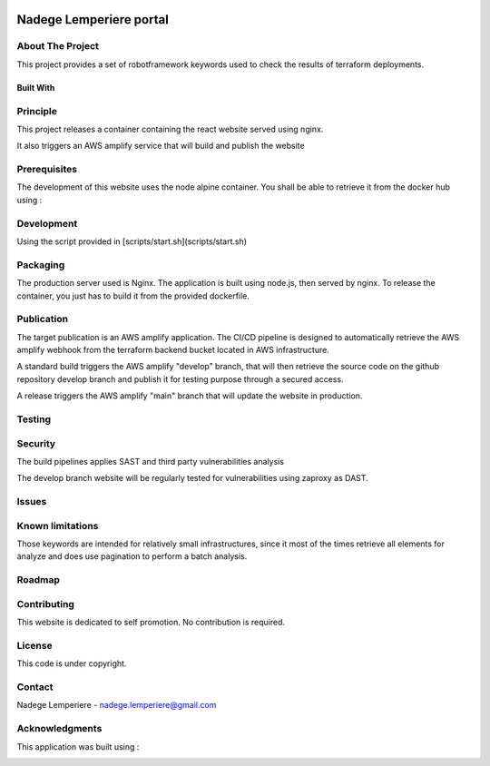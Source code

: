 .. image:: docs/imgs/logo.png
   :alt: Logo

========================
Nadege Lemperiere portal
========================

.. image:: https://img.shields.io/website-up-down-green-red/https/technogix.io.svg
   :target: https://technogix.io
   :alt: Website

About The Project
=================

This project provides a set of robotframework keywords used to check the results of terraform deployments.

.. image:: https://badgen.net/github/checks/nadegelemperiere/portal
   :target: https://github.com/nadegelemperiere/portal/actions/workflows/release.yml
   :alt: Status
.. image:: https://img.shields.io/static/v1?label=license&message=Proprietary&color=informational
   :target: ./LICENSE
   :alt: License
.. image:: https://badgen.net/github/commits/nadegelemperiere/portal/main
   :target: https://github.com/nadegelemperiere/portal
   :alt: Commits
.. image:: https://badgen.net/github/last-commit/nadegelemperiere/portal/main
   :target: https://github.com/nadegelemperiere/portal
   :alt: Last commit

Built With
----------

.. image:: https://img.shields.io/static/v1?label=React&message=17.0.2&color=informational
   :target: https://reactjs.org/
   :alt: React
.. image:: https://img.shields.io/static/v1?label=Node.js&message=8.3.1&color=informational
   :target: https://nodejs.org/en/
   :alt: Node.js
.. image:: https://img.shields.io/static/v1?label=material-ui&message=5.4.0&color=informational
   :target: https://mui.com/material-ui/getting-started/installation
   :alt: Material-UI

Principle
=========

This project releases a container containing the react website served using nginx.

It also triggers an AWS amplify service that will build and publish the website

Prerequisites
=============

The development of this website uses the node alpine container. You shall be able to retrieve it from the docker hub using :

.. code:: bash
    docker pull node:alpine-latest

Development
===========

Using the script provided in [scripts/start.sh](scripts/start.sh)

Packaging
=========

The production server used is Nginx. The application is built using node.js, then served by nginx. To release the container, you just has to build it from the provided dockerfile.

Publication
===========

The target publication is an AWS amplify application. The CI/CD pipeline is designed to automatically retrieve the AWS amplify webhook from the terraform backend bucket located in AWS infrastructure.

A standard build triggers the AWS amplify "develop" branch, that will then retrieve the source code on the github repository develop branch and publish it for testing purpose through a secured access.

A release triggers the AWS amplify "main" branch that will update the website in production.

Testing
=======


.. image:: https://codecov.io/gh/nadegelemperiere/portal/branch/main/graph/badge.svg?token=MCRQQ7PXI2
   :target: https://codecov.io/gh/nadegelemperiere/portal
   :alt: codecov

Security
========

The build pipelines applies SAST and third party vulnerabilities analysis

The develop branch website will be regularly tested for vulnerabilities using zaproxy as DAST.

Issues
======

.. image:: https://img.shields.io/github/issues/nadegelemperiere/portal.svg
   :target: https://github.com/nadegelemperiere/portal/issues
   :alt: Open issues
.. image:: https://img.shields.io/github/issues-closed/nadegelemperiere/portal.svg
   :target: https://github.com/nadegelemperiere/portal/issues
   :alt: Closed issues

Known limitations
=================

Those keywords are intended for relatively small infrastructures, since it most of the times retrieve all elements for analyze and does use pagination to perform a batch analysis.

Roadmap
=======

Contributing
============

.. image:: https://contrib.rocks/image?repo=nadegelemperiere/portal
   :alt: GitHub Contributors Image

This website is dedicated to self  promotion. No contribution is required.

License
=======

This code is under copyright.

Contact
=======

Nadege Lemperiere - nadege.lemperiere@gmail.com

Acknowledgments
===============

This application was built using :


.. image:: https://img.shields.io/static/v1?label=react-create-app&message=latest&color=informational
   :target: https://github.com/facebook/create-react-app
   :alt: create-react-app
.. image:: https://img.shields.io/static/v1?label=react-most-wanted&message=latest&color=informational
   :target: https://github.com/TarikHuber/react-most-wanted/
   :alt: react-most-wanted